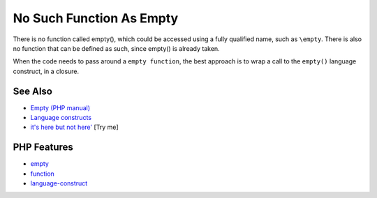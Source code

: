 .. _no-such-function-as-empty:

No Such Function As Empty
-------------------------

.. meta::
	:description:
		No Such Function As Empty: There is no function called empty(), which could be accessed using a fully qualified name, such as ``\empty``.
	:twitter:card: summary_large_image
	:twitter:site: @exakat
	:twitter:title: No Such Function As Empty
	:twitter:description: No Such Function As Empty: There is no function called empty(), which could be accessed using a fully qualified name, such as ``\empty``
	:twitter:creator: @exakat
	:twitter:image:src: https://php-tips.readthedocs.io/en/latest/_images/no_empty_function.png
	:og:image: https://php-tips.readthedocs.io/en/latest/_images/no_empty_function.png
	:og:title: No Such Function As Empty
	:og:type: article
	:og:description: There is no function called empty(), which could be accessed using a fully qualified name, such as ``\empty``
	:og:url: https://php-tips.readthedocs.io/en/latest/tips/no_empty_function.html
	:og:locale: en

.. raw:: html

	<script type="application/ld+json">{"@context":"https:\/\/schema.org","@graph":[{"@type":"WebPage","@id":"https:\/\/php-tips.readthedocs.io\/en\/latest\/tips\/no_empty_function.html","url":"https:\/\/php-tips.readthedocs.io\/en\/latest\/tips\/no_empty_function.html","name":"No Such Function As Empty","isPartOf":{"@id":"https:\/\/www.exakat.io\/"},"datePublished":"Wed, 18 Jun 2025 16:44:17 +0000","dateModified":"Wed, 18 Jun 2025 16:44:17 +0000","description":"There is no function called empty(), which could be accessed using a fully qualified name, such as ``\\empty``","inLanguage":"en-US","potentialAction":[{"@type":"ReadAction","target":["https:\/\/php-tips.readthedocs.io\/en\/latest\/tips\/no_empty_function.html"]}]},{"@type":"WebSite","@id":"https:\/\/www.exakat.io\/","url":"https:\/\/www.exakat.io\/","name":"Exakat","description":"Smart PHP static analysis","inLanguage":"en-US"}]}</script>

There is no function called empty(), which could be accessed using a fully qualified name, such as ``\empty``. There is also no function that can be defined as such, since empty() is already taken.

When the code needs to pass around a ``empty function``, the best approach is to wrap a call to the ``empty()`` language construct, in a closure.

.. image:: ../images/no_empty_function.png

See Also
________

* `Empty (PHP manual) <https://www.php.net/manual/en/function.empty.php>`_
* `Language constructs <https://www.php.net/manual/en/control-structures.intro.php>`_
* `it's here but not here' <https://3v4l.org/eAtIL>`_ [Try me]


PHP Features
____________

* `empty <https://php-dictionary.readthedocs.io/en/latest/dictionary/empty.ini.html>`_

* `function <https://php-dictionary.readthedocs.io/en/latest/dictionary/function.ini.html>`_

* `language-construct <https://php-dictionary.readthedocs.io/en/latest/dictionary/language-construct.ini.html>`_


